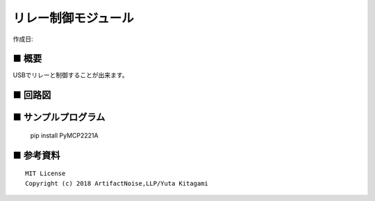 ========================================================================
リレー制御モジュール
========================================================================

作成日:


.. image:: ./img/resize/AN-USB-Relay.jpg
    :width: 480px



■ 概要
------------------------------------------------------------------------

USBでリレーと制御することが出来ます。




■ 回路図
------------------------------------------------------------------------

.. image:: ./eagle/Relay.PNG
    :width: 480px



■ サンプルプログラム
------------------------------------------------------------------------

    pip install PyMCP2221A




■ 参考資料
------------------------------------------------------------------------


::
    
    MIT License
    Copyright (c) 2018 ArtifactNoise,LLP/Yuta Kitagami   
